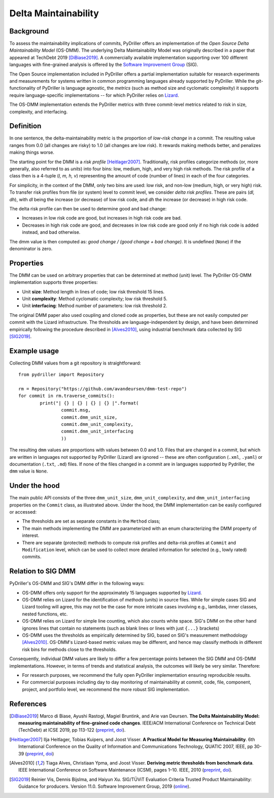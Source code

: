 .. _deltamaintainability:

=====================
Delta Maintainability
=====================

Background
==========

To assess the maintainability implications of commits, PyDriller offers an implementation of the *Open Source Delta Maintainability Model* (OS-DMM). The underlying Delta Maintainability Model was originally described in a paper that appeared at TechDebt 2019 [DiBiase2019]_.
A commercially available implementation supporting over 100 different languages with fine-grained analysis is offered by the `Software Improvement Group <https://www.softwareimprovementgroup.com/>`_ (SIG).

The Open Source implementation included in PyDriller offers a partial implementation suitable for research experiments and measurements for systems written in common programming languages already supported by PyDriller. While the git-functionality of PyDriller is language agnostic, the *metrics* (such as method size and cyclomatic complexity) it supports require language-specific implementations -- for  which PyDriller relies on `Lizard <https://github.com/terryyin/lizard>`_.

The OS-DMM implementation extends the PyDriller metrics with three commit-level metrics related to risk in size, complexity, and interfacing.

Definition
==========

In one sentence, the delta-maintainability metric is the proportion of *low-risk change* in a commit. The resulting value ranges from 0.0 (all changes are risky) to 1.0 (all changes are low risk). It rewards making methods better, and penalizes making things worse.

The starting point for the DMM is a *risk profile* [Heitlager2007]_. Traditionally, risk profiles categorize methods (or, more generally, also referred to as *units*) into four bins: low, medium, high, and very high risk methods. The risk profile of a class then is a 4-tuple (*l, m, h, v*) representing the amount of code (number of lines) in each of the four  categories.

For simplicity, in the context of the DMM, only two bins are used: low risk, and non-low (medium, high, or very high) risk. To transfer risk profiles from file (or system) level to commit level, we consider *delta risk profiles*. These are pairs (*dl, dh*), with *dl* being the increase (or decrease) of low risk code, and *dh* the increase (or decrease) in high risk code.

The delta risk profile can then be used to determine good and bad change:

- Increases in low risk code are good, but increases in high risk code are bad.
- Decreases in high risk code are good, and decreases in low risk code are good only if no high risk code is added instead, and bad otherwise.

The dmm value is then computed as: *good change / (good change + bad change)*.
It is undefined (``None``) if the denominator is zero.

.. _Properties:

Properties
==========

The DMM can be used on arbitrary properties that can be determined at method (unit) level. The PyDriller OS-DMM implementation supports three properties:

- Unit **size**: Method length in lines of code; low risk threshold 15 lines.
- Unit **complexity**: Method cyclomatic complexity; low risk threshold 5.
- Unit **interfacing**: Method number of parameters: low risk threshold 2.

The original DMM paper also used coupling and cloned code as properties, but these are not easily computed per commit with the Lizard infrastructure. The thresholds are language-independent by design, and have been determined empirically following the procedure described in [Alves2010]_, using industrial benchmark data collected by SIG [SIG2019]_.

Example usage
=============

Collecting DMM values from a git repository is  straightforward::

	from pydriller import Repository

	rm = Repository("https://github.com/avandeursen/dmm-test-repo")
	for commit in rm.traverse_commits():
		print("| {} | {} | {} | {} |".format(
			commit.msg,
			commit.dmm_unit_size,
			commit.dmm_unit_complexity,
			commit.dmm_unit_interfacing
			))

The resulting ``dmm`` values are proportions with values between 0.0 and 1.0.
Files that are changed in a commit, but which are written in languages not supported  by PyDriller (Lizard) are ignored -- these are often configuration (``.xml``, ``.yaml``) or documentation (``.txt``, ``.md``) files.
If none of the files changed in a commit are in languages supported by Pydriller, the ``dmm`` value is ``None``.


Under the hood
==============

The main public API consists of the three ``dmm_unit_size``, ``dmm_unit_complexity``, and ``dmm_unit_interfacing`` properties on the ``Commit`` class, as illustrated above.
Under the hood, the DMM implementation can be easily configured or accessed:

- The thresholds are set as separate constants in the ``Method`` class;
- The main methods implementing the DMM  are parameterized with an enum characterizing the DMM property of interest.
- There are separate (protected) methods to compute risk profiles and delta-risk profiles at ``Commit`` and ``Modification`` level, which can be used to collect more detailed information for selected (e.g., lowly rated) commits.


Relation to SIG DMM
===================

PyDriller's OS-DMM and SIG's DMM differ in the following ways:

- OS-DMM offers only support for the approximately 15 languages supported by `Lizard <https://github.com/terryyin/lizard>`_.
- OS-DMM relies on Lizard for the identification of *methods* (units) in source files. While for simple cases SIG and Lizard tooling will agree, this may not be the case for more intricate cases involving e.g., lambdas, inner classes, nested functions, etc.
- OS-DMM relies on Lizard for simple line counting, which also counts white space. SIG's DMM on the other hand ignores lines that contain no statements (such as blank lines or lines with just ``{...}`` brackets)
- OS-DMM uses the thresholds as empirically determined by SIG, based on SIG's measurement methodology [Alves2010]_. OS-DMM's Lizard-based metric values may be different, and hence may classify methods in different risk bins for methods close to the thresholds.

Consequently, individual DMM values are likely to differ a few percentage points between the SIG DMM and OS-DMM implementations. However, in terms of trends and statistical analysis, the outcomes will likely be very similar.
Therefore:

- For research purposes, we recommend the fully open PyDriller implementation ensuring reproducible results.
- For commercial purposes including day to day monitoring of maintainability at commit, code, file, component, project, and portfolio level, we recommend the more robust SIG implementation.

References
==========

.. [DiBiase2019] Marco di Biase, Ayushi Rastogi, Magiel Bruntink, and Arie van Deursen. **The Delta Maintainability Model: measuring maintainability of fine-grained code changes**. IEEE/ACM International Conference on Technical Debt (TechDebt) at ICSE 2019, pp 113-122 (`preprint <https://pure.tudelft.nl/portal/en/publications/the-delta-maintainability-model-measuring-maintainability-of-finegrained-code-changes(6ff67dee-2781-47d7-916f-bd36c5b61beb).html>`_, `doi <https://doi.org/10.1109/TechDebt.2019.00030>`_).

.. [Heitlager2007] Ilja Heitlager, Tobias Kuipers, and Joost Visser. **A Practical Model for Measuring Maintainability**. 6th International Conference on the Quality of Information and Communications Technology, QUATIC 2007, IEEE, pp 30-39 (`preprint <http://wiki.di.uminho.pt/twiki/pub/Personal/Joost/PublicationList/HeitlagerKuipersVisser-Quatic2007.pdf>`_, `doi <https://doi.org/10.1109/QUATIC.2007.8>`_)

.. [Alves2010] Tiaga Alves, Christiaan Ypma, and Joost Visser. **Deriving metric thresholds from benchmark data**. IEEE International Conference on Software Maintenance (ICSM), pages 1–10. IEEE, 2010 (`preprint <http://wiki.di.uminho.pt/twiki/pub/Personal/Tiago/Publications/icsm10rt-alves.pdf>`_, `doi <https://doi.org/10.1109/ICSM.2010.5609747>`_).

.. [SIG2019] Reinier Vis, Dennis Bijslma, and Haiyun Xu. SIG/TÜViT Evaluation Criteria Trusted Product  Maintainability:  Guidance for producers. Version 11.0. Software Improvement Group, 2019 (`online <https://www.softwareimprovementgroup.com/wp-content/uploads/2019/11/20190919-SIG-TUViT-Evaluation-Criteria-Trusted-Product-Maintainability-Guidance-for-producers.pdf>`_).